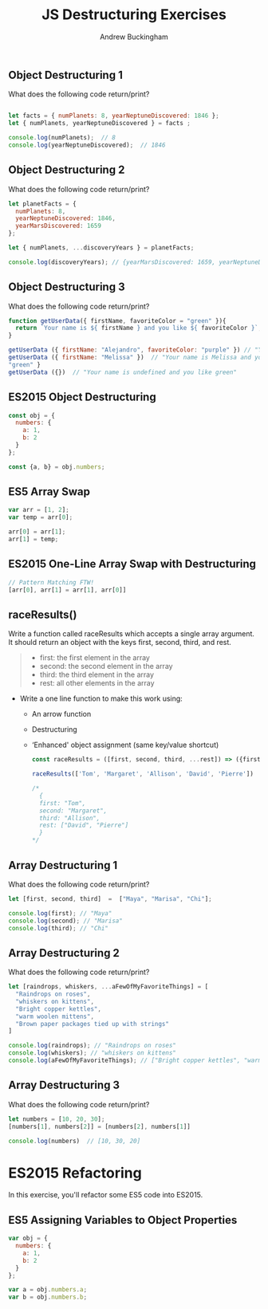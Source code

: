 #+Title: JS Destructuring Exercises
#+AUTHOR: Andrew Buckingham
#+STARTUP: indent
#+OPTIONS: num:nil toc:nil ^:nil
#+FILETAGS: :springboard:
#+HTML_HEAD: <link rel="stylesheet" type="text/css" href="http://thomasf.github.io/solarized-css/solarized-dark.min.css" />

** Object Destructuring 1

What does the following code return/print?

#+begin_src js :tangle obj_destruct_1.js

  let facts = { numPlanets: 8, yearNeptuneDiscovered: 1846 };
  let { numPlanets, yearNeptuneDiscovered } = facts ;

  console.log(numPlanets);  // 8
  console.log(yearNeptuneDiscovered);  // 1846
#+end_src

** Object Destructuring 2

What does the following code return/print?

#+begin_src js :tangle obj.destruct_2.js
  let planetFacts = {
    numPlanets: 8,
    yearNeptuneDiscovered: 1846,
    yearMarsDiscovered: 1659
  };

  let { numPlanets, ...discoveryYears } = planetFacts;

  console.log(discoveryYears); // {yearMarsDiscovered: 1659, yearNeptuneDiscovered: 1846}
#+end_src

** Object Destructuring 3

What does the following code return/print?

#+begin_src js :tangle obj_destruct_3.js
  function getUserData({ firstName, favoriteColor = "green" }){
    return `Your name is ${ firstName } and you like ${ favoriteColor }`;
  }

  getUserData ({ firstName: "Alejandro", favoriteColor: "purple" }) // "Your name is Alejandro and you like purple" 
  getUserData ({ firstName: "Melissa" })  // "Your name is Melissa and you like green"
  "green" }
  getUserData ({})  // "Your name is undefined and you like green"
#+end_src

** ES2015 Object Destructuring

#+begin_src js :tangle obj_destruct_4.js
  const obj = {
    numbers: {
      a: 1,
      b: 2
    }
  };

  const {a, b} = obj.numbers;
#+end_src

** ES5 Array Swap

#+begin_src js :tangle array_swap.js
  var arr = [1, 2];
  var temp = arr[0];

  arr[0] = arr[1];
  arr[1] = temp;
#+end_src

** ES2015 One-Line Array Swap with Destructuring
#+begin_src js :tangle one_liner.js
  // Pattern Matching FTW!
  [arr[0], arr[1] = arr[1], arr[0]]
#+end_src

** raceResults()

Write a function called raceResults which accepts a single array argument. It should return an object with the keys first, second, third, and rest.

#+begin_quote

- first: the first element in the array
- second: the second element in the array
- third: the third element in the array
- rest: all other elements in the array
#+end_quote

- Write a one line function to make this work using: 

  - An arrow function
  - Destructuring
  - ‘Enhanced' object assignment (same key/value shortcut)

  #+begin_src js :tangle race_results.js
    const raceResults = ([first, second, third, ...rest]) => ({first, second, third, rest});

    raceResults(['Tom', 'Margaret', 'Allison', 'David', 'Pierre'])

    /*
      {
      first: "Tom",
      second: "Margaret",
      third: "Allison",
      rest: ["David", "Pierre"]
      }
    ,*/
  #+end_src

** Array Destructuring 1
What does the following code return/print?
#+begin_src js :tangle array_destruct_1.js
  let [first, second, third]  =  ["Maya", "Marisa", "Chi"];

  console.log(first); // "Maya"
  console.log(second); // "Marisa"
  console.log(third); // "Chi"
#+end_src

** Array Destructuring 2

What does the following code return/print?

#+begin_src js :tangle array_destruct_2.js
  let [raindrops, whiskers, ...aFewOfMyFavoriteThings] = [
    "Raindrops on roses",
    "whiskers on kittens",
    "Bright copper kettles",
    "warm woolen mittens",
    "Brown paper packages tied up with strings"
  ]

  console.log(raindrops); // "Raindrops on roses"
  console.log(whiskers); // "whiskers on kittens"
  console.log(aFewOfMyFavoriteThings); // ["Bright copper kettles", "warm woolen mittens", "Brown paper packages tied up with strings"]
#+end_src

** Array Destructuring 3

What does the following code return/print?

#+begin_src js :tangle array_destruct_3.js
  let numbers = [10, 20, 30];
  [numbers[1], numbers[2]] = [numbers[2], numbers[1]]

  console.log(numbers)  // [10, 30, 20]
#+end_src

* ES2015 Refactoring

In this exercise, you'll refactor some ES5 code into ES2015.

** ES5 Assigning Variables to Object Properties

#+begin_src js :tangle obj_props.js
  var obj = {
    numbers: {
      a: 1,
      b: 2
    }
  };

  var a = obj.numbers.a;
  var b = obj.numbers.b;
#+end_src